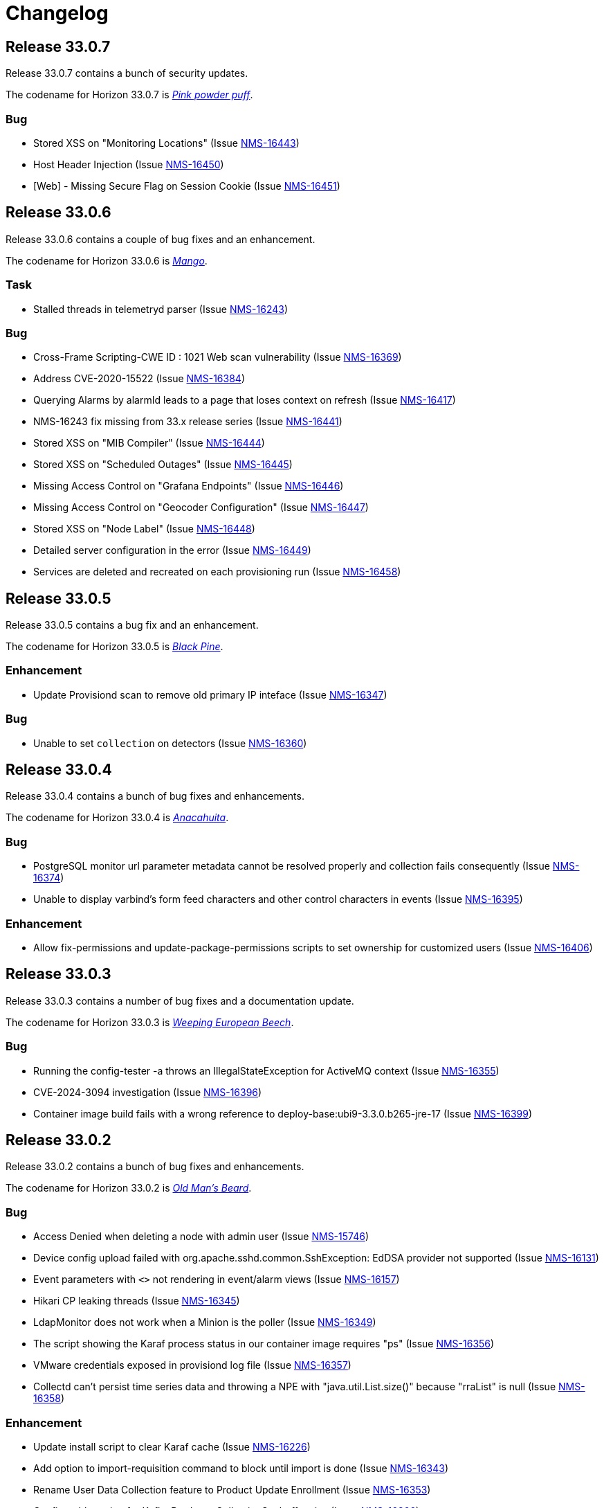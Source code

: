[[release-33-changelog]]

= Changelog
 
[[releasenotes-changelog-33.0.7]]

== Release 33.0.7

Release 33.0.7 contains a bunch of security updates.

The codename for Horizon 33.0.7 is https://wikipedia.org/wiki/$$Calliandra_surinamensis$$[_Pink powder puff_].

=== Bug

* Stored XSS on "Monitoring Locations" (Issue https://issues.opennms.org/browse/NMS-16443[NMS-16443])
* Host Header Injection (Issue https://issues.opennms.org/browse/NMS-16450[NMS-16450])
* [Web] - Missing Secure Flag on Session Cookie (Issue https://issues.opennms.org/browse/NMS-16451[NMS-16451])


[[releasenotes-changelog-33.0.6]]

== Release 33.0.6

Release 33.0.6 contains a couple of bug fixes and an enhancement.

The codename for Horizon 33.0.6 is https://wikipedia.org/wiki/$$Mangifera_indica$$[_Mango_].

=== Task

* Stalled threads in telemetryd parser (Issue https://issues.opennms.org/browse/NMS-16243[NMS-16243])

=== Bug

* Cross-Frame Scripting-CWE ID : 1021 Web scan vulnerability (Issue https://issues.opennms.org/browse/NMS-16369[NMS-16369])
* Address CVE-2020-15522 (Issue https://issues.opennms.org/browse/NMS-16384[NMS-16384])
* Querying Alarms by alarmId leads to a page that loses context on refresh (Issue https://issues.opennms.org/browse/NMS-16417[NMS-16417])
* NMS-16243 fix missing from 33.x release series (Issue https://issues.opennms.org/browse/NMS-16441[NMS-16441])
* Stored XSS on "MIB Compiler" (Issue https://issues.opennms.org/browse/NMS-16444[NMS-16444])
* Stored XSS on "Scheduled Outages" (Issue https://issues.opennms.org/browse/NMS-16445[NMS-16445])
* Missing Access Control on "Grafana Endpoints" (Issue https://issues.opennms.org/browse/NMS-16446[NMS-16446])
* Missing Access Control on "Geocoder Configuration" (Issue https://issues.opennms.org/browse/NMS-16447[NMS-16447])
* Stored XSS on "Node Label" (Issue https://issues.opennms.org/browse/NMS-16448[NMS-16448])
* Detailed server configuration in the error (Issue https://issues.opennms.org/browse/NMS-16449[NMS-16449])
* Services are deleted and recreated on each provisioning run (Issue https://issues.opennms.org/browse/NMS-16458[NMS-16458])

[[releasenotes-changelog-33.0.5]]

== Release 33.0.5

Release 33.0.5 contains a bug fix and an enhancement.

The codename for Horizon 33.0.5 is https://wikipedia.org/wiki/$$Pinus_nigra$$[_Black Pine_].

=== Enhancement

* Update Provisiond scan to remove old primary IP inteface (Issue https://issues.opennms.org/browse/NMS-16347[NMS-16347])

=== Bug

* Unable to set `collection` on detectors (Issue https://issues.opennms.org/browse/NMS-16360[NMS-16360])


[[releasenotes-changelog-33.0.4]]

== Release 33.0.4

Release 33.0.4 contains a bunch of bug fixes and enhancements.

The codename for Horizon 33.0.4 is https://wikipedia.org/wiki/$$Cordia_boissieri$$[_Anacahuita_].

=== Bug

* PostgreSQL monitor url parameter metadata cannot be resolved properly and collection fails consequently (Issue https://issues.opennms.org/browse/NMS-16374[NMS-16374])
* Unable to display varbind's form feed characters and other control characters in events (Issue https://issues.opennms.org/browse/NMS-16395[NMS-16395])

=== Enhancement

* Allow fix-permissions and update-package-permissions scripts to set ownership for customized users (Issue https://issues.opennms.org/browse/NMS-16406[NMS-16406])

[[releasenotes-changelog-33.0.3]]

== Release 33.0.3

Release 33.0.3 contains a number of bug fixes and a documentation update.

The codename for Horizon 33.0.3 is https://www.gardenia.net/plant/fagus-sylvatica-pendula[_Weeping European Beech_].

=== Bug

* Running the config-tester -a throws an IllegalStateException for ActiveMQ context (Issue https://issues.opennms.org/browse/NMS-16355[NMS-16355])
* CVE-2024-3094 investigation (Issue https://issues.opennms.org/browse/NMS-16396[NMS-16396])
* Container image build fails with a wrong reference to deploy-base:ubi9-3.3.0.b265-jre-17 (Issue https://issues.opennms.org/browse/NMS-16399[NMS-16399])

[[releasenotes-changelog-33.0.2]]

== Release 33.0.2

Release 33.0.2 contains a bunch of bug fixes and enhancements.

The codename for Horizon 33.0.2 is https://wikipedia.org/wiki/$$Chionanthus_virginicus$$[_Old Man's Beard_].

=== Bug

* Access Denied when deleting a node with admin user (Issue https://issues.opennms.org/browse/NMS-15746[NMS-15746])
* Device config upload failed with org.apache.sshd.common.SshException: EdDSA provider not supported (Issue https://issues.opennms.org/browse/NMS-16131[NMS-16131])
* Event parameters with `<>` not rendering in event/alarm views (Issue https://issues.opennms.org/browse/NMS-16157[NMS-16157])
* Hikari CP leaking threads (Issue https://issues.opennms.org/browse/NMS-16345[NMS-16345])
* LdapMonitor does not work when a Minion is the poller (Issue https://issues.opennms.org/browse/NMS-16349[NMS-16349])
* The script showing the Karaf process status in our container image requires "ps" (Issue https://issues.opennms.org/browse/NMS-16356[NMS-16356])
* VMware credentials exposed in provisiond log file (Issue https://issues.opennms.org/browse/NMS-16357[NMS-16357])
* Collectd can't persist time series data and throwing a NPE with "java.util.List.size()" because "rraList" is null (Issue https://issues.opennms.org/browse/NMS-16358[NMS-16358])

=== Enhancement

* Update install script to clear Karaf cache (Issue https://issues.opennms.org/browse/NMS-16226[NMS-16226])
* Add option to import-requisition command to block until import is done (Issue https://issues.opennms.org/browse/NMS-16343[NMS-16343])
* Rename User Data Collection feature to Product Update Enrollment (Issue https://issues.opennms.org/browse/NMS-16353[NMS-16353])
* Configurable option for Kafka Producer CollectionSet buffer size (Issue https://issues.opennms.org/browse/NMS-16366[NMS-16366])

[[releasenotes-changelog-33.0.1]]

== Release 33.0.1

Release 33.0.1 is a re-release of 33.0.0, reverting the async poller changes and fixing a packaging issue.

=== Bug

* Issue installing on Debian 11 Reported by Customer (Issue https://issues.opennms.org/browse/NMS-16309[NMS-16309])
* REVERT: enable async polling by default (Issue https://issues.opennms.org/browse/NMS-15738[NMS-15738])

=== Enhancement

* Docs page for Info REST service (Issue https://opennms.atlassian.net/browse/NMS-16351[NMS-16351])

[[releasenotes-changelog-33.0.0]]

== Release 33.0.0

Release 33.0.0 is the first major release in the 33.x series.
It contains a bunch of changes, including metadata support in many more configs, a revamped node list, and more.

The codename for Horizon 33.0.0 is https://wikipedia.org/wiki/$$Sequoia_sempervirens$$[_Coast Redwood_].

=== Bug

* Missing information in downtime model docs (Issue https://issues.opennms.org/browse/NMS-10133[NMS-10133])
* R-Core fails to install following the Horizon 30 Install Docs (Issue https://issues.opennms.org/browse/NMS-14777[NMS-14777])
* Surveillance Dashboard shows acknowledged Alarms (Issue https://issues.opennms.org/browse/NMS-15448[NMS-15448])
* Access Denied when deleting a node with admin user (Issue https://issues.opennms.org/browse/NMS-15746[NMS-15746])
* Typo in Configuring Minion via confd README (Issue https://issues.opennms.org/browse/NMS-15901[NMS-15901])
* "Dismiss" in Usage Statistics Sharing Notice is misleading (Issue https://issues.opennms.org/browse/NMS-16027[NMS-16027])
* Links in node table open both in current tab and in a new tab (Issue https://issues.opennms.org/browse/NMS-16047[NMS-16047])
* Fix Geographical Map after vue-leaflet upgrade (Issue https://issues.opennms.org/browse/NMS-16065[NMS-16065])
* Top of page search displays 'Show nodes with severity' multiple times (Issue https://issues.opennms.org/browse/NMS-16067[NMS-16067])
* Device config upload failed with org.apache.sshd.common.SshException: EdDSA provider not supported (Issue https://issues.opennms.org/browse/NMS-16131[NMS-16131])
* Data choices plugin throws a NPE when user clicks on show collected data. (Issue https://issues.opennms.org/browse/NMS-16151[NMS-16151])
* Event parameters with `<>` not rendering in event/alarm views (Issue https://issues.opennms.org/browse/NMS-16157[NMS-16157])
* Users with ROLE_READONLY can add, modify, and delete alarm memos (Issue https://issues.opennms.org/browse/NMS-16162[NMS-16162])
* Docs: Meridian plugins reference wrong package names (Issue https://issues.opennms.org/browse/NMS-16164[NMS-16164])
* Fix resource types for default Postgres collection (Issue https://issues.opennms.org/browse/NMS-16165[NMS-16165])
* Service detail page displays wrong collectd package (Issue https://issues.opennms.org/browse/NMS-16167[NMS-16167])
* enlinkd logging hibernate errors (lack of unique index) (Issue https://issues.opennms.org/browse/NMS-16199[NMS-16199])
* Zookeeper 3.4.6 version mismatch in Meridian 2021 (Issue https://issues.opennms.org/browse/NMS-16209[NMS-16209])
* upgrade ActiveMQ to latest 5.15.x (Issue https://issues.opennms.org/browse/NMS-16218[NMS-16218])
* Documentation build failing: cannot find antora/xref-validator (Issue https://issues.opennms.org/browse/NMS-16227[NMS-16227])
* Node structure: fix sorting (Issue https://issues.opennms.org/browse/NMS-16246[NMS-16246])
* OpenConfig Connector parameter frequency in incorrect unit (Issue https://issues.opennms.org/browse/NMS-16253[NMS-16253])
* Container flag `-t` does not pass correct arguments (Issue https://issues.opennms.org/browse/NMS-16265[NMS-16265])
* Cortex plugin does not start automatically (Issue https://issues.opennms.org/browse/NMS-16272[NMS-16272])

=== Enhancement

* Add var-bind section into notification docs (Issue https://issues.opennms.org/browse/NMS-13273[NMS-13273])
* Provisiond threads description discrepancies (Issue https://issues.opennms.org/browse/NMS-14766[NMS-14766])
* Metadata DSL: Add metadata interpolation capability onto more threshold fields (Issue https://issues.opennms.org/browse/NMS-15667[NMS-15667])
* enable async polling by default (Issue https://issues.opennms.org/browse/NMS-15738[NMS-15738])
* Switch our Docker base to UBI (Issue https://issues.opennms.org/browse/NMS-15788[NMS-15788])
* Docs: Add install note on DNS resolution (Issue https://issues.opennms.org/browse/NMS-15792[NMS-15792])
* Extend PageSequenceMonitor to allow basic auth credentials (Issue https://issues.opennms.org/browse/NMS-15802[NMS-15802])
* Expand BlueCat DNS Data Collection (Issue https://issues.opennms.org/browse/NMS-15865[NMS-15865])
* Add confd support to Sentinel container (Issue https://issues.opennms.org/browse/NMS-16149[NMS-16149])
* Docs: Remove deprecated resourcecli section (Issue https://issues.opennms.org/browse/NMS-16216[NMS-16216])
* Update install script to clear Karaf cache (Issue https://issues.opennms.org/browse/NMS-16226[NMS-16226])
* Upgrade to latest Karaf 4.3 (Issue https://issues.opennms.org/browse/NMS-16249[NMS-16249])
* Deprecate VMware 3-5 collection/graphs (Issue https://issues.opennms.org/browse/NMS-16266[NMS-16266])
* Fix formatting in snmp-graph.properties.d files (Issue https://issues.opennms.org/browse/NMS-16269[NMS-16269])
* Docs: Update install docs for monitoring database connection (Issue https://issues.opennms.org/browse/NMS-16286[NMS-16286])
* Update container confd to default Postgres SSL to prefer (Issue https://issues.opennms.org/browse/NMS-16287[NMS-16287])

=== Task

* Metadata DSL: Elasticsearch Integration (Issue https://issues.opennms.org/browse/NMS-15752[NMS-15752])
* Update UI for Admin password change prompt (Issue https://issues.opennms.org/browse/NMS-15780[NMS-15780])
* Create Initial Node Structure Page (Issue https://issues.opennms.org/browse/NMS-16037[NMS-16037])
* Update UI dependencies to latest Vue3, feather, etc. (Issue https://issues.opennms.org/browse/NMS-16045[NMS-16045])
* Node structure page: Union/Intersection category filter switch (Issue https://issues.opennms.org/browse/NMS-16058[NMS-16058])
* Node structure: add unit tests (Issue https://issues.opennms.org/browse/NMS-16060[NMS-16060])
* Structured Node List: Add smoke test (Issue https://issues.opennms.org/browse/NMS-16061[NMS-16061])
* Structured node list: Export CSV/XLS (Issue https://issues.opennms.org/browse/NMS-16064[NMS-16064])
* Unzip command is missing from UBI images (Issue https://issues.opennms.org/browse/NMS-16087[NMS-16087])
* Convert Menu store to pinia (Issue https://issues.opennms.org/browse/NMS-16092[NMS-16092])
* Structured node list: UX Updates (Issue https://issues.opennms.org/browse/NMS-16103[NMS-16103])
* Structured node list: handle legacy query strings (Issue https://issues.opennms.org/browse/NMS-16116[NMS-16116])
* Structured node list: UX updates Part 2 (Issue https://issues.opennms.org/browse/NMS-16123[NMS-16123])
* Structured node list: Merge feature branch to develop (Issue https://issues.opennms.org/browse/NMS-16124[NMS-16124])
* Convert NodeStructure store to pinia (Issue https://issues.opennms.org/browse/NMS-16125[NMS-16125])
* Node structure: Add management IP address (Issue https://issues.opennms.org/browse/NMS-16126[NMS-16126])
* Node structure: Make preferences persistent (Issue https://issues.opennms.org/browse/NMS-16130[NMS-16130])
* Convert Node store to pinia (Issue https://issues.opennms.org/browse/NMS-16136[NMS-16136])
* Update Vue UI README with dev workflow instructions (Issue https://issues.opennms.org/browse/NMS-16142[NMS-16142])
* Convert more stores to pinia (Issue https://issues.opennms.org/browse/NMS-16144[NMS-16144])
* Convert auth, usageStats and other stores to pinia (Issue https://issues.opennms.org/browse/NMS-16154[NMS-16154])
* Convert deviceStore etc to pinia, remove vuex from project (Issue https://issues.opennms.org/browse/NMS-16156[NMS-16156])
* DOCS: Document structured node list (Issue https://issues.opennms.org/browse/NMS-16210[NMS-16210])
* Docs: Remove reference to 'opennms-cloud-plugin' plugin (Issue https://issues.opennms.org/browse/NMS-16231[NMS-16231])

=== New Feature

* Metadata DSL: VMware Integration (Issue https://issues.opennms.org/browse/NMS-15753[NMS-15753])
* Metadata DSL: WSMAN Integration (Issue https://issues.opennms.org/browse/NMS-15754[NMS-15754])
* Metadata DSL: TL1D Integration (Issue https://issues.opennms.org/browse/NMS-15755[NMS-15755])
* Metadata DSL: JMX Data-collection (Issue https://issues.opennms.org/browse/NMS-15756[NMS-15756])
* Metadata DSL: XML Data-collection (Issue https://issues.opennms.org/browse/NMS-15757[NMS-15757])
* Metadata DSL: HTTP/HTTPS Data-collection (Issue https://issues.opennms.org/browse/NMS-15758[NMS-15758])
* Metadata DSL: Notification Credentials (Issue https://issues.opennms.org/browse/NMS-15759[NMS-15759])
* Metadata DSL: Ticketer Plugins (Issue https://issues.opennms.org/browse/NMS-15760[NMS-15760])
* Metadata DSL: Trapd Configuration (Issue https://issues.opennms.org/browse/NMS-15761[NMS-15761])
* Metadata DSL: JCIFS Monitor (Issue https://issues.opennms.org/browse/NMS-15762[NMS-15762])
* Metadata DSL: IFTTT Configuration (Issue https://issues.opennms.org/browse/NMS-15763[NMS-15763])
* Metadata DSL: Repository Configuration (Issue https://issues.opennms.org/browse/NMS-15764[NMS-15764])
* Metadata DSL: [OPTIONAL] Consistent *-config.xml Configurations (Issue https://issues.opennms.org/browse/NMS-15765[NMS-15765])
* Metadata DSL: Evaluate feasability to support metadata in Drools rules (Issue https://issues.opennms.org/browse/NMS-15766[NMS-15766])
* Metadata DSL: Change default poller and collectd configuration files to reflect ability to use metadata (Issue https://issues.opennms.org/browse/NMS-16016[NMS-16016])
* Metadata DSL: snmp-config.xml & SNMP Profiles (Issue https://issues.opennms.org/browse/NMS-16028[NMS-16028])
* Metadata DSL: change default opennms-datasources.xml to reflect the possibility of using metadata (Issue https://issues.opennms.org/browse/NMS-16029[NMS-16029])
* OpenShift: Document the impact of disabling allowPrivilegeEscalation (Issue https://issues.opennms.org/browse/NMS-16239[NMS-16239])
* Update wording to Product Update Sign Up (Issue https://opennms.atlassian.net/browse/NMS-16352[NMS-16352])

=== Story

* Metadata DSL: Documentation for Metadata DSL updates (Issue https://issues.opennms.org/browse/NMS-15774[NMS-15774])
* Document change in login password behaviour (Issue https://issues.opennms.org/browse/NMS-15775[NMS-15775])
* Smoke test for Admin password change (Issue https://issues.opennms.org/browse/NMS-15866[NMS-15866])
* Admin Password Change: UX Review and Updates (Issue https://issues.opennms.org/browse/NMS-15867[NMS-15867])
* Admin Password Change: Merge to develop (Issue https://issues.opennms.org/browse/NMS-15868[NMS-15868])
* User is redirected to landing page after password change is done (Issue https://issues.opennms.org/browse/NMS-16036[NMS-16036])
* Use pinia instead of vuex in Vue UI (Issue https://issues.opennms.org/browse/NMS-16043[NMS-16043])
* Add pinia stores to UI but do not yet activate them (Issue https://issues.opennms.org/browse/NMS-16068[NMS-16068])
* Metadata DSL: Persist poller parameters as meta data (Issue https://issues.opennms.org/browse/NMS-16146[NMS-16146])
* Node structure: more query params (fs:fid, snmp, sys) (Issue https://issues.opennms.org/browse/NMS-16197[NMS-16197])
* Remove plugin 'opennms-cloud-plugin' from installation (Issue https://issues.opennms.org/browse/NMS-16219[NMS-16219])
* Geo Map: enable user-defined map to be the default one (Issue https://issues.opennms.org/browse/NMS-16229[NMS-16229])
* DOCS: Document Geographical Map user-defined map (Issue https://issues.opennms.org/browse/NMS-16230[NMS-16230])
* Add node-gyp to fix CircleCI build-ui errors (Issue https://issues.opennms.org/browse/NMS-16242[NMS-16242])
* News Feed: UI Panel and REST Service (Issue https://issues.opennms.org/browse/NMS-16282[NMS-16282])
* Web UI for User Data Collection (Issue https://issues.opennms.org/browse/NMS-16283[NMS-16283])
* User Data Collection: Database / Rest / CM work (Issue https://issues.opennms.org/browse/NMS-16284[NMS-16284])

=== Epic

* Opt-In User Data: Name, email and company Collection (Issue https://issues.opennms.org/browse/NMS-16279[NMS-16279])
